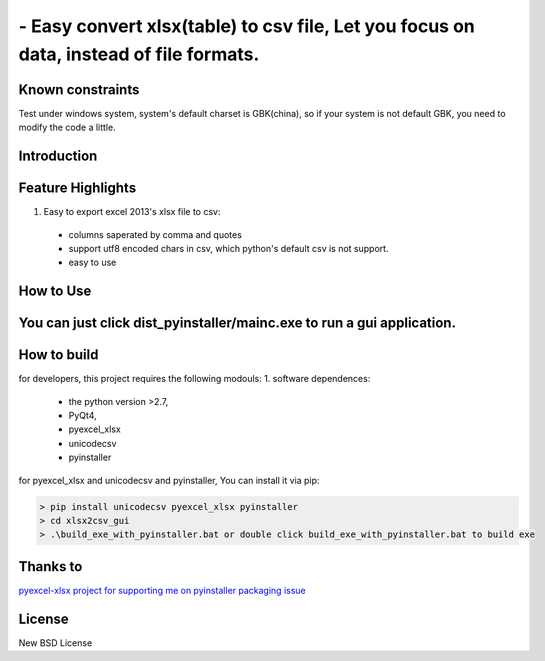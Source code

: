 ================================================================================
 - Easy convert xlsx(table) to csv file, Let you focus on data, instead of file formats.
================================================================================

Known constraints
==================

Test under windows system, system's default charset is GBK(china), so if your system is not default GBK, you need to modify the code a little.

Introduction
================================================================================

Feature Highlights
================================================================================
1. Easy to export excel 2013's xlsx file to csv:
  * columns saperated by comma and quotes
  * support utf8 encoded chars in csv, which python's default csv is not support.
  * easy to use


How to Use 
================================================================================
You can just click dist_pyinstaller/mainc.exe to run a gui application.
===============
.. image:: https://github.com/kerneltravel/xlsx2csv_gui/raw/master/GUI_screenshot.jpg

How to build
================================================================================
for developers, this project requires the following modouls:
1. software dependences:
  * the python version >2.7,
  * PyQt4,
  * pyexcel_xlsx
  * unicodecsv
  * pyinstaller

for pyexcel_xlsx and unicodecsv and pyinstaller, You can install it via pip:

.. code-block:: bash

    > pip install unicodecsv pyexcel_xlsx pyinstaller
    > cd xlsx2csv_gui
    > .\build_exe_with_pyinstaller.bat or double click build_exe_with_pyinstaller.bat to build exe

Thanks to
================================================================================
`pyexcel-xlsx project for supporting me on pyinstaller packaging issue <https://github.com/pyexcel/pyexcel-xlsx/issues/19>`_

License
================================================================================

New BSD License
